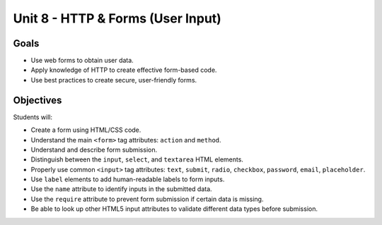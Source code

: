 Unit 8 - HTTP & Forms (User Input)
==================================

Goals
-----

- Use web forms to obtain user data.
- Apply knowledge of HTTP to create effective form-based code.
- Use best practices to create secure, user-friendly forms.

Objectives
----------

Students will:

- Create a form using HTML/CSS code.
- Understand the main ``<form>`` tag attributes: ``action`` and ``method``.
- Understand and describe form submission.
- Distinguish between the ``input``, ``select``, and ``textarea`` HTML
  elements.
- Properly use common ``<input>`` tag attributes: ``text``, ``submit``,
  ``radio``, ``checkbox``, ``password``, ``email``, ``placeholder``. 
- Use ``label`` elements to add human-readable labels to form inputs.
- Use the ``name`` attribute to identify inputs in the submitted data.
- Use the ``require`` attribute to prevent form submission if certain data is
  missing.
- Be able to look up other HTML5 input attributes to validate different data
  types before submission.
